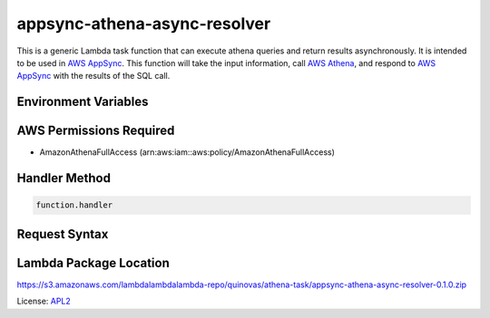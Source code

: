 appsync-athena-async-resolver
=============================

.. _APL2: http://www.apache.org/licenses/LICENSE-2.0.txt
.. _named placeholders: https://pyformat.info/#named_placeholders
.. _AWS Athena: https://docs.aws.amazon.com/athena/latest/ug/what-is.html
.. _PyFormat: https://pyformat.info/
.. _AWS AppSync: https://docs.aws.amazon.com/appsync/latest/devguide/welcome.html

This is a generic Lambda task function that can execute athena queries and
return results asynchronously.
It is intended to be used in `AWS AppSync`_.
This function will take the input information, call `AWS Athena`_, and respond
to `AWS AppSync`_ with the results of the SQL call.

Environment Variables
---------------------


AWS Permissions Required
------------------------
- AmazonAthenaFullAccess (arn:aws:iam::aws:policy/AmazonAthenaFullAccess)

Handler Method
--------------
.. code::

  function.handler

Request Syntax
--------------


Lambda Package Location
-----------------------
https://s3.amazonaws.com/lambdalambdalambda-repo/quinovas/athena-task/appsync-athena-async-resolver-0.1.0.zip

License: `APL2`_
